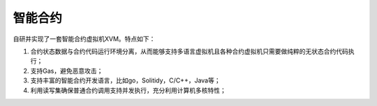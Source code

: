 
智能合约
========

自研并实现了一套智能合约虚拟机XVM。特点如下：

1.  合约状态数据与合约代码运行环境分离，从而能够支持多语言虚拟机且各种合约虚拟机只需要做纯粹的无状态合约代码执行；
#.  支持Gas，避免恶意攻击；
#.  支持丰富的智能合约开发语言，比如go，Solitidy，C/C++，Java等；
#.  利用读写集确保普通合约调用支持并发执行，充分利用计算机多核特性；